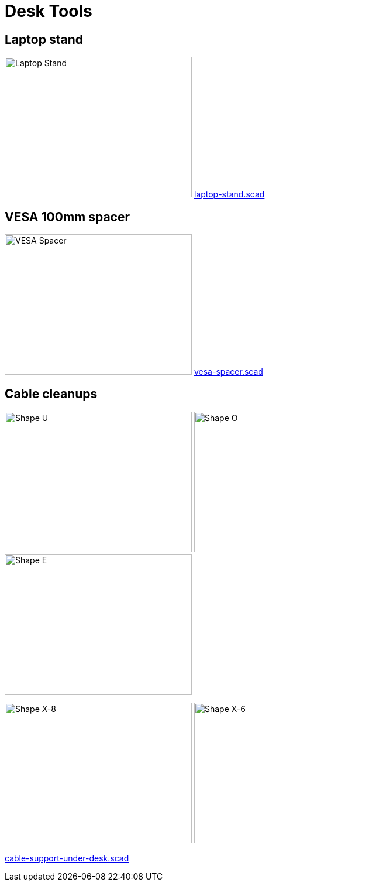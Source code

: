 = Desk Tools

== Laptop stand

image:{rootdir}/models/desk/images/laptop-stand.png[Laptop Stand,320,240]
link:{giturl}/models/desk/laptop-stand.scad[laptop-stand.scad]

== VESA 100mm spacer

image:{rootdir}/models/desk/images/vesa-spacer.png[VESA Spacer,320,240]
link:{giturl}/models/desk/vesa-spacer.scad[vesa-spacer.scad]

== Cable cleanups

image:{rootdir}/models/desk/images/cable-support-under-desk-U.png[Shape U,320,240] image:{rootdir}/models/desk/images/cable-support-under-desk-O.png[Shape O,320,240] image:{rootdir}/models/desk/images/cable-support-under-desk-E.png[Shape E,320,240]

image:{rootdir}/models/desk/images/cable-support-under-desk-X-8.png[Shape X-8,320,240] image:{rootdir}/models/desk/images/cable-support-under-desk-X-6.png[Shape X-6,320,240]

link:{giturl}/models/desk/cable-support-under-desk.scad[cable-support-under-desk.scad]

